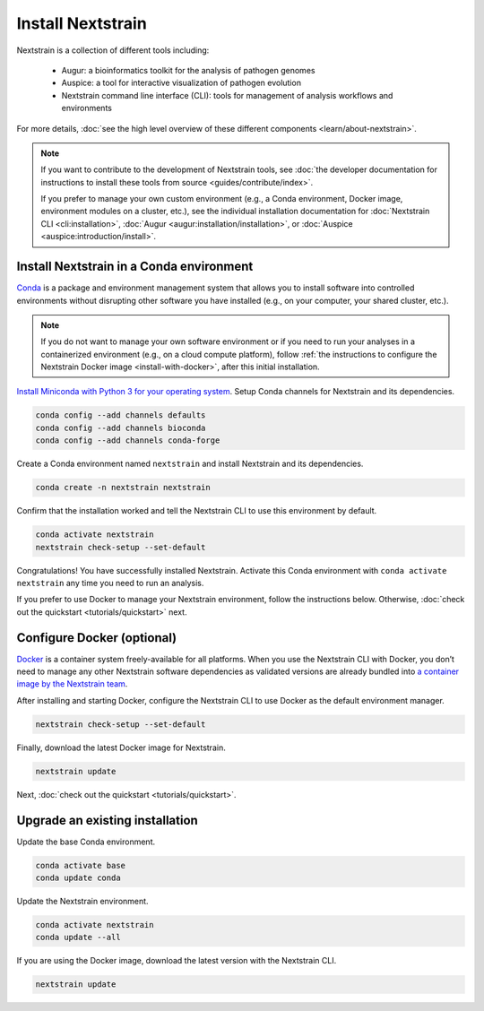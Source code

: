 ==================
Install Nextstrain
==================

Nextstrain is a collection of different tools including:

  * Augur: a bioinformatics toolkit for the analysis of pathogen genomes
  * Auspice: a tool for interactive visualization of pathogen evolution
  * Nextstrain command line interface (CLI): tools for management of analysis workflows and environments

For more details, :doc:`see the high level overview of these different components <learn/about-nextstrain>`.

.. note::

    If you want to contribute to the development of Nextstrain tools, see :doc:`the developer documentation for instructions to install these tools from source <guides/contribute/index>`.

    If you prefer to manage your own custom environment (e.g., a Conda environment, Docker image, environment modules on a cluster, etc.), see the individual installation documentation for :doc:`Nextstrain CLI <cli:installation>`, :doc:`Augur <augur:installation/installation>`, or :doc:`Auspice <auspice:introduction/install>`.

Install Nextstrain in a Conda environment
=========================================

`Conda <https://docs.conda.io/en/latest/>`_ is a package and environment management system that allows you to install software into controlled environments without disrupting other software you have installed (e.g., on your computer, your shared cluster, etc.).

.. note::

    If you do not want to manage your own software environment or if you need to run your analyses in a containerized environment (e.g., on a cloud compute platform), follow :ref:`the instructions to configure the Nextstrain Docker image <install-with-docker>`, after this initial installation.

`Install Miniconda with Python 3 for your operating system <https://docs.conda.io/en/latest/miniconda.html>`_.
Setup Conda channels for Nextstrain and its dependencies.

.. code-block:: bash

    conda config --add channels defaults
    conda config --add channels bioconda
    conda config --add channels conda-forge

Create a Conda environment named ``nextstrain`` and install Nextstrain and its dependencies.

.. code-block:: bash

    conda create -n nextstrain nextstrain

Confirm that the installation worked and tell the Nextstrain CLI to use this environment by default.

.. code-block:: bash

    conda activate nextstrain
    nextstrain check-setup --set-default

Congratulations!
You have successfully installed Nextstrain.
Activate this Conda environment with ``conda activate nextstrain`` any time you need to run an analysis.

If you prefer to use Docker to manage your Nextstrain environment, follow the instructions below.
Otherwise, :doc:`check out the quickstart <tutorials/quickstart>` next.

.. _install-with-docker:

Configure Docker (optional)
===========================

`Docker <https://docker.com/>`_ is a container system freely-available for all platforms.
When you use the Nextstrain CLI with Docker, you don’t need to manage any other Nextstrain software dependencies as validated versions are already bundled into `a container image by the Nextstrain team <https://github.com/nextstrain/docker-base/>`_.

.. tabs::

   .. tab:: Linux

      Install Docker with the standard package manager.
      For example, on Ubuntu, you can install Docker with ``sudo apt install docker.io``.

   .. tab:: Mac OS

      Download and install `Docker Desktop <https://www.docker.com/products/docker-desktop>`_, also known previously as "Docker for Mac".
      Note that if you have a M1 Mac, Docker is not yet ready for widespread use, and so we recommend sticking with the Conda environment above.

   .. tab:: Windows

      There are still significant obstacles to running Docker with Windows, as documented in `our issue tracking the problems <https://github.com/nextstrain/cli/issues/31>`_.
      However, if you have access to `WSL2 <https://docs.microsoft.com/en-us/windows/wsl/wsl2-index>`_, you should be able to use Docker inside it by following the Linux install instructions.
      Alternatively, you can use the Conda environment above or AWS Batch.

After installing and starting Docker, configure the Nextstrain CLI to use Docker as the default environment manager.

.. code-block:: bash

    nextstrain check-setup --set-default

Finally, download the latest Docker image for Nextstrain.

.. code-block:: bash

    nextstrain update

Next, :doc:`check out the quickstart <tutorials/quickstart>`.

Upgrade an existing installation
================================

Update the base Conda environment.

.. code-block:: bash

    conda activate base
    conda update conda

Update the Nextstrain environment.

.. code-block:: bash

    conda activate nextstrain
    conda update --all

If you are using the Docker image, download the latest version with the Nextstrain CLI.

.. code-block:: bash

    nextstrain update
